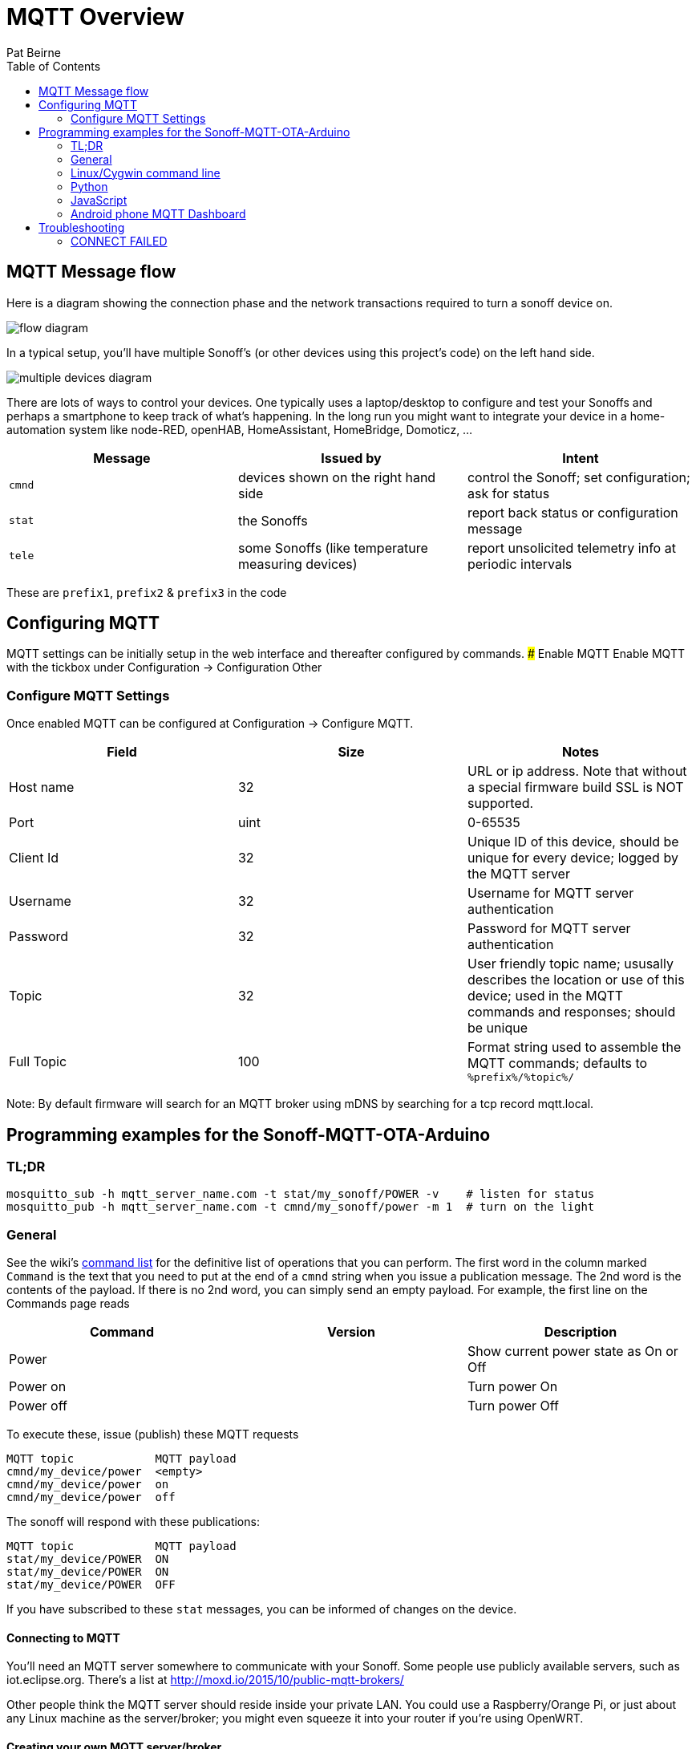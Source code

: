 = MQTT Overview
:Author: Pat Beirne
:toc: macro
:toc-placement!: 

toc::[]

== MQTT Message flow 

Here is a diagram showing the connection phase and the network transactions required to turn a sonoff device on.   

image::http://alt.pbeirne.com/images/sonoff_cmnd_flow.jpg[flow diagram]

In a typical setup, you'll have multiple Sonoff's (or other devices using this project's code) on the left hand side.  

image::http://alt.pbeirne.com/images/sonoff_cmnd_flow2.png[multiple devices diagram]


There are lots of ways to control your devices. One typically uses a laptop/desktop to configure and test your Sonoffs and perhaps a smartphone to keep track of what's happening. In the long run you might want to integrate your device in a home-automation system like node-RED, openHAB, HomeAssistant, HomeBridge, Domoticz, ...

[options="header"]
|===
|Message|Issued by|Intent
|`cmnd`|devices shown on the right hand side|control the Sonoff; set configuration; ask for status
|`stat`|the Sonoffs|report back status or configuration message
|`tele`|some Sonoffs (like temperature measuring devices)|report unsolicited telemetry info at periodic intervals
|===

These are `prefix1`, `prefix2` & `prefix3` in the code

## Configuring MQTT
MQTT settings can be initially setup in the web interface and thereafter configured by commands.
### Enable MQTT
Enable MQTT with the tickbox under Configuration -> Configuration Other

### Configure MQTT Settings
Once enabled MQTT can be configured at Configuration -> Configure MQTT. 

[options="header"]
|===
|Field|Size|Notes
|Host name |32|URL or ip address. Note that without a special firmware build SSL is NOT supported. 
|Port|uint|0-65535
|Client Id|32|Unique ID of this device, should be unique for every device; logged by the MQTT server
|Username|32|Username for MQTT server authentication
|Password|32|Password for MQTT server authentication
|Topic|32|User friendly topic name; ususally describes the location or use of this device; used in the MQTT commands and responses; should be unique
|Full Topic|100|Format string used to assemble the MQTT commands; defaults to `%prefix%/%topic%/`
|===

Note: By default firmware will search for an MQTT broker using mDNS by searching for a tcp record mqtt.local.

## Programming examples for the Sonoff-MQTT-OTA-Arduino

### TL;DR
    mosquitto_sub -h mqtt_server_name.com -t stat/my_sonoff/POWER -v    # listen for status
    mosquitto_pub -h mqtt_server_name.com -t cmnd/my_sonoff/power -m 1  # turn on the light

### General

See the wiki's https://github.com/arendst/Sonoff-Tasmota/wiki/Commands[command list]
for the definitive list of operations that you can perform. The first word in the column marked
`Command` is the text that
you need to put at the end of a `cmnd` string when you issue a publication message. The 2nd word
is the contents of the payload. If there is no 2nd word, you
can simply send an empty payload. For example, the first line on the Commands page reads

[options="header"]
|===
|Command|Version|Description
|Power | | Show current power state as On or Off
|Power on | | Turn power On
|Power off | | Turn power Off
|===

To execute these, issue (publish) these MQTT requests

    MQTT topic            MQTT payload
    cmnd/my_device/power  <empty>
    cmnd/my_device/power  on
    cmnd/my_device/power  off

The sonoff will respond with these publications:

    MQTT topic            MQTT payload
    stat/my_device/POWER  ON
    stat/my_device/POWER  ON
    stat/my_device/POWER  OFF

If you have subscribed to these `stat` messages, you can be informed of changes on the device.


#### Connecting to MQTT
You'll need an MQTT server somewhere to communicate with your Sonoff. Some people use publicly available servers, such as iot.eclipse.org. There's a list at http://moxd.io/2015/10/public-mqtt-brokers/

Other people think the MQTT server should reside inside your private LAN. You could use a Raspberry/Orange Pi, or just about any Linux machine as the server/broker; you might even squeeze it into your router if you're using OpenWRT.

#### Creating your own MQTT server/broker
See these sites: https://github.com/arendst/Sonoff-MQTT-OTA-Arduino/wiki/Commands[Rufio howto] +
https://github.com/arendst/Sonoff-MQTT-OTA-Arduino/wiki/Commands[Wingsquare howto] +
https://github.com/arendst/Sonoff-MQTT-OTA-Arduino/wiki/Commands[Instructables howto on Raspberry Pi]


### Linux/Cygwin command line

You can install the mosquitto client system using either

    [Cygwin] setup mosquitto_client
    [Ubuntu/Debian] apt install mosquitto_client
    [Centos/Fedora] yum install mosquitto_client

#### Controlling (Publishing)

You can control the relay in your Sonoff with mosquitto_pub. Suppose your Sonoff topic is "my_house_living_room" and your mqtt broker is "control_central". To turn on the Sonoff, type this on the command line:

    mosquitto_pub -h control_central -t cmnd/my_house_living_room/power -m 1

You can turn the Sonoff back off again with:

    mosquitto_pub -h control_central -t cmnd/my_house_living_room/power -m 0

If you want to found out what state your sonoff is, issue this command with an empty payload to trigger a status response (see below for how to listen):

    mosquitto_pub -h control_central -t cmnd/my_house_living_room/status -n

#### Listening (Subscribing)
To keep track of your sonoff, just subscribe to messages starting with `stat`, followed by your topic. For example, to pick up status messages from your sonoff, use

    mosquitto_sub -h control_central -t stat/my_house_living_room/STATUS -v

The optional `-v` will show you the topic _and_ payload.

These Sonoffs can provide specific information if you wish. To just monitor the relay state, try

    mosquitto_sub -h control_central -t stat/my_house_living_room/POWER

You can also use wildcards in your subscription. To pick up _every_ message from this sonoff, you can use

    mosquitto_sub -h control_central -t stat/my_house_living_room/+

and then some some other code to just pick out the messages you want. If you have a collection of sonoffs, you can listen to them all by either using the group topic

    mosquitto_sub -h control_central -t stat/my_house_collection/POWER

or by using a wildcard in the 2nd position

    mosquitto_sub -h control_central -t stat/+/POWER



### Python
Of course you can always call `system()` or `subprocess()` to run the `mosquitto_pub` and `mosquitto_sub` command lines as shown above. But if you wish, you can install the paho-mqtt package and communicate with MQTT using Python objects.

Let's turn the lights on, wait a few seconds, turn them off, check the status and wait for a time stamp

```python
import paho.mqtt.client as mqtt, time, sys

last_topic = ""
lasy_payload = ""

# main
def on_connect(client, userdata, flags, rc):
    print("Connected")
    client.is_connected = True

def on_message(client, userdata, message):
    ''' note: message is a tuple of (topic, payload, qos, retain)'''
    global last_topic, last_payload
    last_topic = message.topic
    last_payload = message.payload
    print("Got a message with topic: [" + last_topic + "] and payload [" + last_payload + "]")

client = mqtt.Client()
client.on_connect = on_connect
client.on_message = on_message

client.is_connected = False
client.loop_start()
client.connect("control_central")

time.sleep(6)
if not client.is_connected:
    print("problem connecting to the MQTT server; please check your settings")
    sys.exit(1)

client.subscribe("stat/my_house_living_room/POWER")
client.publish("cmnd/my_house_living_room/power","1")

# wait a little bit
time.sleep(15)
client.publish("cmnd/my_house_living_room/power","0")

# ask for system status
time.sleep(1)
client.subscribe("stat/my_house_living_room/STATUS")
client.publish("cmnd/my_house_living_room/status",None)

# now wait for a time stamp from the sonoff; this could take an hour
client.subscribe("tele/my_house_living_room/+")

while 1:
    if last_topic.startswith("tele/") and last_topic.endswith("TIME"):
        print("the sonoff thinks the time is: "+last_payload)
        break
    time.sleep(5)

client.loop_stop()
client.disconnect()
```

Ref: [Python MQTT](https://pypi.python.org/pypi/paho-mqtt/1.1)

### JavaScript
Using the node module MQTT.js you can connect to the MQTT broker, send messages and listen to topics. Example uses code compatible with Node v4 or later.

```javascript
'use strict';
const mqtt   = require('mqtt');

const broker = 'mqtt://192.168.0.13';	// MQTT Broker hostname/IP address
const client = mqtt.connect(broker);	// MQTT Client
const device = 'switch1';				// Sonoff device identifier

let state = 'OFF';
let timer;

client.on('connect', function () {

	console.log(`${Date.now()} Client connected to ${broker}`);

	client.subscribe(`stat/${device}/+`);
	client.subscribe(`tele/${device}/+`);

	client.publish(`cmnd/${device}/status`);

	timer = setInterval(loop, 2000);
});

client.on('message', function (topic, message) {

	if (topic === `stat/${device}/POWER`) {
		state = message.toString();
	}

	console.log(`${Date.now()} RX ${topic} ${message}`);
});

function loop() {

	if (!client.connected) {
		return timer && timer.clearInterval();
	}

	let newState = state === 'OFF' ? 'ON' : 'OFF';

	client.publish(`cmnd/${device}/power`, newState);

	console.log(`${Date.now()} TX cmnd/${device}/power ${newState}`);
}
```

Ref: [Node MQTT.js](https://github.com/mqttjs/MQTT.js)

### Android phone MQTT Dashboard
The [MQTT Dashboard](https://play.google.com/store/apps/details?id=com.thn.iotmqttdashboard)
provides the ability to connect and control Sonoff devices directly.

On the first page, enter the details of how your phone should connect to the MQTT broker. On the SUBSCRIBE page, you
can create widgets which listen for publications from the Sonoff. A typical subscription for a power controller might be
`stat/my_device/POWER`

You could also pick up _all_ your devices with
`stat/+/POWER`

On the PUBLISH page you can create widgets to toggle or on/off your Sonoff. Typically you'd send a
`cmnd/my_device/power` as the topic, and `on` or `off` as the _publish value_. Note that you can also have separate words
on the app's user interface, such as `illuminated` and `extinguished`; these are _not_ sent out via MQTT, they're just
user interface.

Alternatively, if you're using a home automation system, there may be an Andriod/iOS app to link to your home automation.
That's not covered in this how-to.

## Troubleshooting

### CONNECT FAILED
    MQTT: CONNECT FAILED x.x.x.x:x, rc {code}. Retry in 10 seconds

Status codes are mapped here http://pubsubclient.knolleary.net/api.html#state

    -4: MQTT_CONNECTION_TIMEOUT - the server didn't respond within the keepalive time
    -3: MQTT_CONNECTION_LOST - the network connection was broken
    -2: MQTT_CONNECT_FAILED - the network connection failed
    -1: MQTT_DISCONNECTED - the client is disconnected cleanly
     0: MQTT_CONNECTED - the cient is connected
     1: MQTT_CONNECT_BAD_PROTOCOL - the server doesn't support the requested version of MQTT
     2: MQTT_CONNECT_BAD_CLIENT_ID - the server rejected the client identifier
     3: MQTT_CONNECT_UNAVAILABLE - the server was unable to accept the connection
     4: MQTT_CONNECT_BAD_CREDENTIALS - the username/password were rejected
     5: MQTT_CONNECT_UNAUTHORIZED - the client was not authorized to connect
